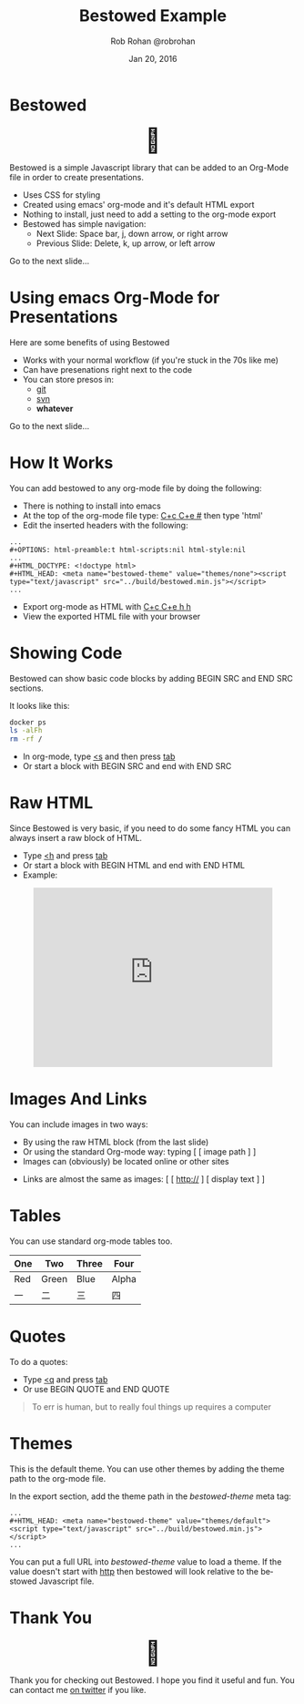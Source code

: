 #+TITLE: Bestowed Example
#+AUTHOR: Rob Rohan @robrohan
#+DATE: Jan 20, 2016

# C+c C+e # default
#+OPTIONS: ':nil *:t -:t ::t <:t H:3 \n:nil ^:t arch:headline
#+OPTIONS: author:t broken-links:nil c:nil creator:nil
#+OPTIONS: d:(not "LOGBOOK") date:t e:t email:nil f:t inline:t num:t
#+OPTIONS: p:nil pri:nil prop:nil stat:t tags:t tasks:t tex:t
#+OPTIONS: timestamp:t title:t toc:t todo:t |:t
#+HTML_CONTAINER: div
#+HTML_DOCTYPE: <!doctype html>
#+HTML_HEAD: <meta name="bestowed-theme" value="themes/default"><script async src="bestowed.min.js"></script>
#+LANGUAGE: en
#+SELECT_TAGS: export
#+EXCLUDE_TAGS: noexport
#+CREATOR: Emacs 26.1 (Org mode 9.1.9)

* Bestowed
#+BEGIN_EXPORT html
<div style="font-size: 3em; width: 100%; text-align: center;">🎁</div>
#+END_EXPORT
Bestowed is a simple Javascript library that can be added to an Org-Mode file in order to create presentations.
- Uses CSS for styling
- Created using emacs' org-mode and it's default HTML export
- Nothing to install, just need to add a setting to the org-mode export
- Bestowed has simple navigation:
  - Next Slide: Space bar, j, down arrow, or right arrow
  - Previous Slide: Delete, k, up arrow, or left arrow
Go to the next slide...
* Using emacs Org-Mode for Presentations
Here are some benefits of using Bestowed
- Works with your normal workflow (if you're stuck in the 70s like me)
- Can have presenations right next to the code
- You can store presos in:
  - _git_
  - _svn_
  - *whatever*
Go to the next slide...
* How It Works
You can add bestowed to any org-mode file by doing the following:
- There is nothing to install into emacs
- At the top of the org-mode file type: _C+c C+e #_ then type 'html'
- Edit the inserted headers with the following:
#+BEGIN_SRC
...
#+OPTIONS: html-preamble:t html-scripts:nil html-style:nil
...
#+HTML_DOCTYPE: <!doctype html>
#+HTML_HEAD: <meta name="bestowed-theme" value="themes/none"><script type="text/javascript" src="../build/bestowed.min.js"></script>
...
#+END_SRC
- Export org-mode as HTML with _C+c C+e h h_
- View the exported HTML file with your browser
* Showing Code
Bestowed can show basic code blocks by adding BEGIN SRC and END SRC sections.

It looks like this:

#+BEGIN_SRC sh
docker ps
ls -alFh
rm -rf /
#+END_SRC
- In org-mode, type _<s_ and then press _tab_
- Or start a block with BEGIN SRC and end with END SRC
* Raw HTML
Since Bestowed is very basic, if you need to do some fancy HTML you can always insert a raw block of HTML.
- Type _<h_ and press _tab_
- Or start a block with BEGIN HTML and end with END HTML
- Example:
#+BEGIN_EXPORT html
<div style="width: 100%; text-align: center">
<iframe width="420" height="315" src="https://www.youtube.com/embed/gGO4RPzAKQY" frameborder="0" allowfullscreen></iframe>
</div>
#+END_EXPORT
* Images And Links
You can include images in two ways:
- By using the raw HTML block (from the last slide)
- Or using the standard Org-mode way: typing [ [ image path ] ]
- Images can (obviously) be located online or other sites
[[http://www.seedkitchen.com/wp-content/uploads/2014/09/vegan0.jpg]]
- Links are almost the same as images: [ [ http:// ] [ display text ] ]
* Tables
You can use standard org-mode tables too.

| One | Two   | Three | Four  |
|-----+-------+-------+-------|
| Red | Green | Blue  | Alpha |
| 一  | 二    | 三    | 四    |
|-----+-------+-------+-------|

* Quotes
To do a quotes:
- Type _<q_ and press _tab_
- Or use BEGIN QUOTE and END QUOTE
#+BEGIN_QUOTE
To err is human, but to really foul things up requires a computer
#+END_QUOTE
* Themes
This is the default theme.  You can use other themes by adding the theme path to the org-mode file.

In the export section, add the theme path in the /bestowed-theme/ meta tag:

#+BEGIN_SRC
...
#+HTML_HEAD: <meta name="bestowed-theme" value="themes/default"><script type="text/javascript" src="../build/bestowed.min.js"></script>
...
#+END_SRC

You can put a full URL into /bestowed-theme/ value to load a theme.  If the value doesn't start with _http_ then bestowed will look relative to the bestowed Javascript file.
* Thank You
#+BEGIN_EXPORT html
<div style="font-size: 3em; width: 100%; text-align: center;">🎁</div>
#+END_EXPORT
Thank you for checking out Bestowed.  I hope you find it useful and fun.  You can contact me [[https://twitter.com/robrohan][on twitter]] if you like.
# C-c C-e h h
